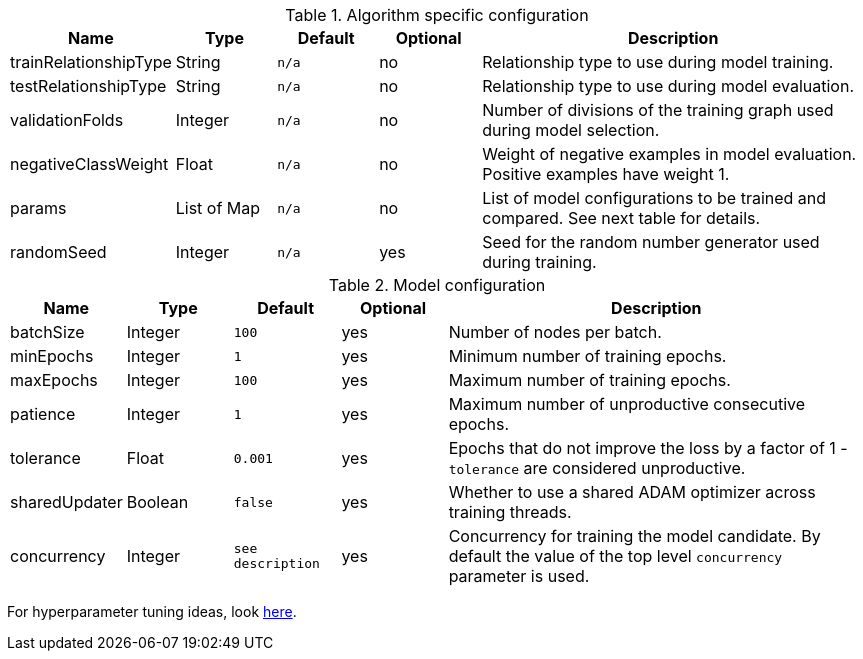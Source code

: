 .Algorithm specific configuration
[opts="header",cols="1,1,1m,1,4"]
|===
| Name                  | Type      | Default | Optional | Description
| trainRelationshipType | String    | n/a     | no       | Relationship type to use during model training.
| testRelationshipType  | String    | n/a     | no       | Relationship type to use during model evaluation.
| validationFolds       | Integer   | n/a     | no       | Number of divisions of the training graph used during model selection.
| negativeClassWeight   | Float     | n/a     | no       | Weight of negative examples in model evaluation. Positive examples have weight 1.
| params                | List of Map | n/a     | no       | List of model configurations to be trained and compared. See next table for details.
| randomSeed            | Integer   | n/a     | yes      | Seed for the random number generator used during training.
|===

.Model configuration
[opts="header",cols="1,1,1m,1,4"]
|===
| Name          | Type    | Default         | Optional | Description
| batchSize     | Integer | 100             | yes      | Number of nodes per batch.
| minEpochs     | Integer | 1               | yes      | Minimum number of training epochs.
| maxEpochs     | Integer | 100             | yes      | Maximum number of training epochs.
| patience      | Integer | 1               | yes      | Maximum number of unproductive consecutive epochs.
| tolerance     | Float   | 0.001           | yes      | Epochs that do not improve the loss by a factor of 1 - `tolerance` are considered unproductive.
| sharedUpdater | Boolean | false           | yes      | Whether to use a shared ADAM optimizer across training threads.
| concurrency   | Integer | see description | yes      | Concurrency for training the model candidate. By default the value of the top level `concurrency` parameter is used.
|===

For hyperparameter tuning ideas, look <<algorithms-ml-models-tuning, here>>.
